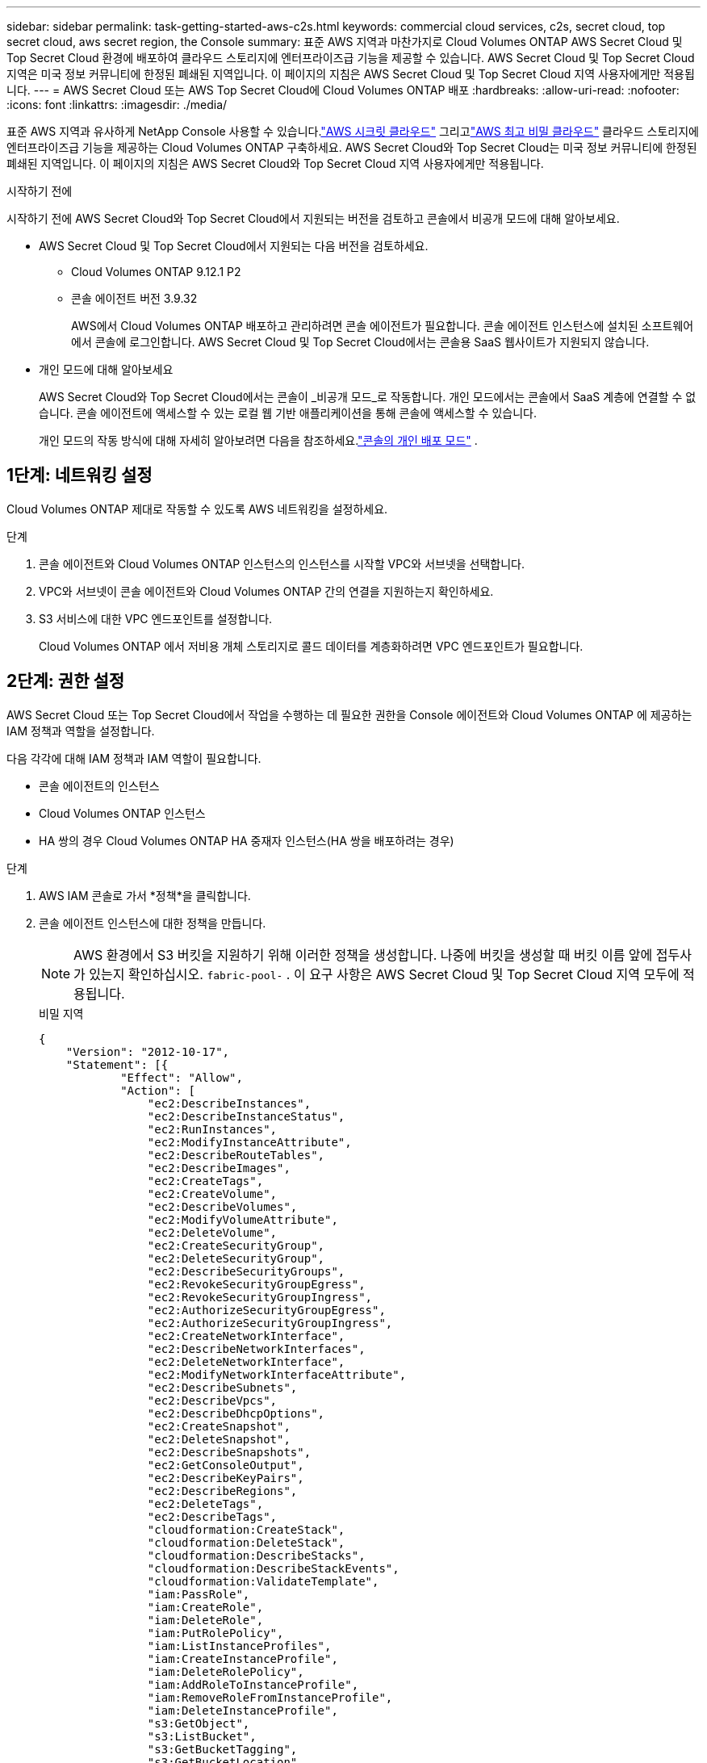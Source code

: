 ---
sidebar: sidebar 
permalink: task-getting-started-aws-c2s.html 
keywords: commercial cloud services, c2s, secret cloud, top secret cloud, aws secret region, the Console 
summary: 표준 AWS 지역과 마찬가지로 Cloud Volumes ONTAP AWS Secret Cloud 및 Top Secret Cloud 환경에 배포하여 클라우드 스토리지에 엔터프라이즈급 기능을 제공할 수 있습니다.  AWS Secret Cloud 및 Top Secret Cloud 지역은 미국 정보 커뮤니티에 한정된 폐쇄된 지역입니다. 이 페이지의 지침은 AWS Secret Cloud 및 Top Secret Cloud 지역 사용자에게만 적용됩니다. 
---
= AWS Secret Cloud 또는 AWS Top Secret Cloud에 Cloud Volumes ONTAP 배포
:hardbreaks:
:allow-uri-read: 
:nofooter: 
:icons: font
:linkattrs: 
:imagesdir: ./media/


[role="lead"]
표준 AWS 지역과 유사하게 NetApp Console 사용할 수 있습니다.link:https://aws.amazon.com/federal/secret-cloud/["AWS 시크릿 클라우드"^] 그리고link:https://aws.amazon.com/federal/top-secret-cloud/["AWS 최고 비밀 클라우드"^] 클라우드 스토리지에 엔터프라이즈급 기능을 제공하는 Cloud Volumes ONTAP 구축하세요.  AWS Secret Cloud와 Top Secret Cloud는 미국 정보 커뮤니티에 한정된 폐쇄된 지역입니다. 이 페이지의 지침은 AWS Secret Cloud와 Top Secret Cloud 지역 사용자에게만 적용됩니다.

.시작하기 전에
시작하기 전에 AWS Secret Cloud와 Top Secret Cloud에서 지원되는 버전을 검토하고 콘솔에서 비공개 모드에 대해 알아보세요.

* AWS Secret Cloud 및 Top Secret Cloud에서 지원되는 다음 버전을 검토하세요.
+
** Cloud Volumes ONTAP 9.12.1 P2
** 콘솔 에이전트 버전 3.9.32
+
AWS에서 Cloud Volumes ONTAP 배포하고 관리하려면 콘솔 에이전트가 필요합니다.  콘솔 에이전트 인스턴스에 설치된 소프트웨어에서 콘솔에 로그인합니다.  AWS Secret Cloud 및 Top Secret Cloud에서는 콘솔용 SaaS 웹사이트가 지원되지 않습니다.



* 개인 모드에 대해 알아보세요
+
AWS Secret Cloud와 Top Secret Cloud에서는 콘솔이 _비공개 모드_로 작동합니다.  개인 모드에서는 콘솔에서 SaaS 계층에 연결할 수 없습니다.  콘솔 에이전트에 액세스할 수 있는 로컬 웹 기반 애플리케이션을 통해 콘솔에 액세스할 수 있습니다.

+
개인 모드의 작동 방식에 대해 자세히 알아보려면 다음을 참조하세요.link:https://docs.netapp.com/us-en/bluexp-setup-admin/concept-modes.html#private-mode["콘솔의 개인 배포 모드"^] .





== 1단계: 네트워킹 설정

Cloud Volumes ONTAP 제대로 작동할 수 있도록 AWS 네트워킹을 설정하세요.

.단계
. 콘솔 에이전트와 Cloud Volumes ONTAP 인스턴스의 인스턴스를 시작할 VPC와 서브넷을 선택합니다.
. VPC와 서브넷이 콘솔 에이전트와 Cloud Volumes ONTAP 간의 연결을 지원하는지 확인하세요.
. S3 서비스에 대한 VPC 엔드포인트를 설정합니다.
+
Cloud Volumes ONTAP 에서 저비용 개체 스토리지로 콜드 데이터를 계층화하려면 VPC 엔드포인트가 필요합니다.





== 2단계: 권한 설정

AWS Secret Cloud 또는 Top Secret Cloud에서 작업을 수행하는 데 필요한 권한을 Console 에이전트와 Cloud Volumes ONTAP 에 제공하는 IAM 정책과 역할을 설정합니다.

다음 각각에 대해 IAM 정책과 IAM 역할이 필요합니다.

* 콘솔 에이전트의 인스턴스
* Cloud Volumes ONTAP 인스턴스
* HA 쌍의 경우 Cloud Volumes ONTAP HA 중재자 인스턴스(HA 쌍을 배포하려는 경우)


.단계
. AWS IAM 콘솔로 가서 *정책*을 클릭합니다.
. 콘솔 에이전트 인스턴스에 대한 정책을 만듭니다.
+

NOTE: AWS 환경에서 S3 버킷을 지원하기 위해 이러한 정책을 생성합니다.  나중에 버킷을 생성할 때 버킷 이름 앞에 접두사가 있는지 확인하십시오. `fabric-pool-` .  이 요구 사항은 AWS Secret Cloud 및 Top Secret Cloud 지역 모두에 적용됩니다.

+
[role="tabbed-block"]
====
.비밀 지역
--
[source, json]
----
{
    "Version": "2012-10-17",
    "Statement": [{
            "Effect": "Allow",
            "Action": [
                "ec2:DescribeInstances",
                "ec2:DescribeInstanceStatus",
                "ec2:RunInstances",
                "ec2:ModifyInstanceAttribute",
                "ec2:DescribeRouteTables",
                "ec2:DescribeImages",
                "ec2:CreateTags",
                "ec2:CreateVolume",
                "ec2:DescribeVolumes",
                "ec2:ModifyVolumeAttribute",
                "ec2:DeleteVolume",
                "ec2:CreateSecurityGroup",
                "ec2:DeleteSecurityGroup",
                "ec2:DescribeSecurityGroups",
                "ec2:RevokeSecurityGroupEgress",
                "ec2:RevokeSecurityGroupIngress",
                "ec2:AuthorizeSecurityGroupEgress",
                "ec2:AuthorizeSecurityGroupIngress",
                "ec2:CreateNetworkInterface",
                "ec2:DescribeNetworkInterfaces",
                "ec2:DeleteNetworkInterface",
                "ec2:ModifyNetworkInterfaceAttribute",
                "ec2:DescribeSubnets",
                "ec2:DescribeVpcs",
                "ec2:DescribeDhcpOptions",
                "ec2:CreateSnapshot",
                "ec2:DeleteSnapshot",
                "ec2:DescribeSnapshots",
                "ec2:GetConsoleOutput",
                "ec2:DescribeKeyPairs",
                "ec2:DescribeRegions",
                "ec2:DeleteTags",
                "ec2:DescribeTags",
                "cloudformation:CreateStack",
                "cloudformation:DeleteStack",
                "cloudformation:DescribeStacks",
                "cloudformation:DescribeStackEvents",
                "cloudformation:ValidateTemplate",
                "iam:PassRole",
                "iam:CreateRole",
                "iam:DeleteRole",
                "iam:PutRolePolicy",
                "iam:ListInstanceProfiles",
                "iam:CreateInstanceProfile",
                "iam:DeleteRolePolicy",
                "iam:AddRoleToInstanceProfile",
                "iam:RemoveRoleFromInstanceProfile",
                "iam:DeleteInstanceProfile",
                "s3:GetObject",
                "s3:ListBucket",
                "s3:GetBucketTagging",
                "s3:GetBucketLocation",
                "s3:ListAllMyBuckets",
                "kms:List*",
                "kms:Describe*",
                "ec2:AssociateIamInstanceProfile",
                "ec2:DescribeIamInstanceProfileAssociations",
                "ec2:DisassociateIamInstanceProfile",
                "ec2:DescribeInstanceAttribute",
                "ec2:CreatePlacementGroup",
                "ec2:DeletePlacementGroup"
            ],
            "Resource": "*"
        },
        {
            "Sid": "fabricPoolPolicy",
            "Effect": "Allow",
            "Action": [
                "s3:DeleteBucket",
                "s3:GetLifecycleConfiguration",
                "s3:PutLifecycleConfiguration",
                "s3:PutBucketTagging",
                "s3:ListBucketVersions"
            ],
            "Resource": [
                "arn:aws-iso-b:s3:::fabric-pool*"
            ]
        },
        {
            "Effect": "Allow",
            "Action": [
                "ec2:StartInstances",
                "ec2:StopInstances",
                "ec2:TerminateInstances",
                "ec2:AttachVolume",
                "ec2:DetachVolume"
            ],
            "Condition": {
                "StringLike": {
                    "ec2:ResourceTag/WorkingEnvironment": "*"
                }
            },
            "Resource": [
                "arn:aws-iso-b:ec2:*:*:instance/*"
            ]
        },
        {
            "Effect": "Allow",
            "Action": [
                "ec2:AttachVolume",
                "ec2:DetachVolume"
            ],
            "Resource": [
                "arn:aws-iso-b:ec2:*:*:volume/*"
            ]
        }
    ]
}
----
--
.극비 지역
--
[source, json]
----
{
    "Version": "2012-10-17",
    "Statement": [{
            "Effect": "Allow",
            "Action": [
                "ec2:DescribeInstances",
                "ec2:DescribeInstanceStatus",
                "ec2:RunInstances",
                "ec2:ModifyInstanceAttribute",
                "ec2:DescribeRouteTables",
                "ec2:DescribeImages",
                "ec2:CreateTags",
                "ec2:CreateVolume",
                "ec2:DescribeVolumes",
                "ec2:ModifyVolumeAttribute",
                "ec2:DeleteVolume",
                "ec2:CreateSecurityGroup",
                "ec2:DeleteSecurityGroup",
                "ec2:DescribeSecurityGroups",
                "ec2:RevokeSecurityGroupEgress",
                "ec2:RevokeSecurityGroupIngress",
                "ec2:AuthorizeSecurityGroupEgress",
                "ec2:AuthorizeSecurityGroupIngress",
                "ec2:CreateNetworkInterface",
                "ec2:DescribeNetworkInterfaces",
                "ec2:DeleteNetworkInterface",
                "ec2:ModifyNetworkInterfaceAttribute",
                "ec2:DescribeSubnets",
                "ec2:DescribeVpcs",
                "ec2:DescribeDhcpOptions",
                "ec2:CreateSnapshot",
                "ec2:DeleteSnapshot",
                "ec2:DescribeSnapshots",
                "ec2:GetConsoleOutput",
                "ec2:DescribeKeyPairs",
                "ec2:DescribeRegions",
                "ec2:DeleteTags",
                "ec2:DescribeTags",
                "cloudformation:CreateStack",
                "cloudformation:DeleteStack",
                "cloudformation:DescribeStacks",
                "cloudformation:DescribeStackEvents",
                "cloudformation:ValidateTemplate",
                "iam:PassRole",
                "iam:CreateRole",
                "iam:DeleteRole",
                "iam:PutRolePolicy",
                "iam:ListInstanceProfiles",
                "iam:CreateInstanceProfile",
                "iam:DeleteRolePolicy",
                "iam:AddRoleToInstanceProfile",
                "iam:RemoveRoleFromInstanceProfile",
                "iam:DeleteInstanceProfile",
                "s3:GetObject",
                "s3:ListBucket",
                "s3:GetBucketTagging",
                "s3:GetBucketLocation",
                "s3:ListAllMyBuckets",
                "kms:List*",
                "kms:Describe*",
                "ec2:AssociateIamInstanceProfile",
                "ec2:DescribeIamInstanceProfileAssociations",
                "ec2:DisassociateIamInstanceProfile",
                "ec2:DescribeInstanceAttribute",
                "ec2:CreatePlacementGroup",
                "ec2:DeletePlacementGroup"
            ],
            "Resource": "*"
        },
        {
            "Sid": "fabricPoolPolicy",
            "Effect": "Allow",
            "Action": [
                "s3:DeleteBucket",
                "s3:GetLifecycleConfiguration",
                "s3:PutLifecycleConfiguration",
                "s3:PutBucketTagging",
                "s3:ListBucketVersions"
            ],
            "Resource": [
                "arn:aws-iso:s3:::fabric-pool*"
            ]
        },
        {
            "Effect": "Allow",
            "Action": [
                "ec2:StartInstances",
                "ec2:StopInstances",
                "ec2:TerminateInstances",
                "ec2:AttachVolume",
                "ec2:DetachVolume"
            ],
            "Condition": {
                "StringLike": {
                    "ec2:ResourceTag/WorkingEnvironment": "*"
                }
            },
            "Resource": [
                "arn:aws-iso:ec2:*:*:instance/*"
            ]
        },
        {
            "Effect": "Allow",
            "Action": [
                "ec2:AttachVolume",
                "ec2:DetachVolume"
            ],
            "Resource": [
                "arn:aws-iso:ec2:*:*:volume/*"
            ]
        }
    ]
}
----
--
====
. Cloud Volumes ONTAP 에 대한 정책을 만듭니다.
+
[role="tabbed-block"]
====
.비밀 지역
--
[source, json]
----
{
    "Version": "2012-10-17",
    "Statement": [{
        "Action": "s3:ListAllMyBuckets",
        "Resource": "arn:aws-iso-b:s3:::*",
        "Effect": "Allow"
    }, {
        "Action": [
            "s3:ListBucket",
            "s3:GetBucketLocation"
        ],
        "Resource": "arn:aws-iso-b:s3:::fabric-pool-*",
        "Effect": "Allow"
    }, {
        "Action": [
            "s3:GetObject",
            "s3:PutObject",
            "s3:DeleteObject"
        ],
        "Resource": "arn:aws-iso-b:s3:::fabric-pool-*",
        "Effect": "Allow"
    }]
}
----
--
.극비 지역
--
[source, json]
----
{
    "Version": "2012-10-17",
    "Statement": [{
        "Action": "s3:ListAllMyBuckets",
        "Resource": "arn:aws-iso:s3:::*",
        "Effect": "Allow"
    }, {
        "Action": [
            "s3:ListBucket",
            "s3:GetBucketLocation"
        ],
        "Resource": "arn:aws-iso:s3:::fabric-pool-*",
        "Effect": "Allow"
    }, {
        "Action": [
            "s3:GetObject",
            "s3:PutObject",
            "s3:DeleteObject"
        ],
        "Resource": "arn:aws-iso:s3:::fabric-pool-*",
        "Effect": "Allow"
    }]
}
----
--
====
+
HA 쌍의 경우 Cloud Volumes ONTAP HA 쌍을 배포할 계획이라면 HA 중재자에 대한 정책을 만듭니다.

+
[source, json]
----
{
	"Version": "2012-10-17",
	"Statement": [{
			"Effect": "Allow",
			"Action": [
				"ec2:AssignPrivateIpAddresses",
				"ec2:CreateRoute",
				"ec2:DeleteRoute",
				"ec2:DescribeNetworkInterfaces",
				"ec2:DescribeRouteTables",
				"ec2:DescribeVpcs",
				"ec2:ReplaceRoute",
				"ec2:UnassignPrivateIpAddresses"
			],
			"Resource": "*"
		}
	]
}
----
. 역할 유형이 Amazon EC2인 IAM 역할을 만들고 이전 단계에서 만든 정책을 연결합니다.
+
.역할을 만듭니다.
정책과 마찬가지로 콘솔 에이전트에 대한 IAM 역할 하나와 Cloud Volumes ONTAP 노드에 대한 IAM 역할 하나가 있어야 합니다.  HA 쌍의 경우: 정책과 마찬가지로 콘솔 에이전트에 대한 IAM 역할 하나, Cloud Volumes ONTAP 노드에 대한 IAM 역할 하나, HA 중재자(HA 쌍을 배포하려는 경우)에 대한 IAM 역할 하나가 있어야 합니다.

+
.역할을 선택하세요:
콘솔 에이전트 인스턴스를 시작할 때 콘솔 에이전트 IAM 역할을 선택해야 합니다.  콘솔에서 Cloud Volumes ONTAP 시스템을 생성할 때 Cloud Volumes ONTAP 에 대한 IAM 역할을 선택할 수 있습니다.  HA 쌍의 경우 Cloud Volumes ONTAP 시스템을 생성할 때 Cloud Volumes ONTAP 및 HA 중재자에 대한 IAM 역할을 선택할 수 있습니다.





== 3단계: AWS KMS 설정

Cloud Volumes ONTAP 과 함께 Amazon 암호화를 사용하려면 AWS Key Management Service(KMS)에 대한 요구 사항이 충족되는지 확인하세요.

.단계
. 귀하의 계정이나 다른 AWS 계정에 활성 고객 마스터 키(CMK)가 있는지 확인하세요.
+
CMK는 AWS 관리형 CMK이거나 고객 관리형 CMK일 수 있습니다.

. CMK가 Cloud Volumes ONTAP 배포하려는 계정과 별도의 AWS 계정에 있는 경우 해당 키의 ARN을 얻어야 합니다.
+
Cloud Volumes ONTAP 시스템을 생성할 때 콘솔에 ARN을 제공해야 합니다.

. CMK의 주요 사용자 목록에 인스턴스의 IAM 역할을 추가합니다.
+
이렇게 하면 콘솔에서 Cloud Volumes ONTAP 과 함께 CMK를 사용할 수 있는 권한이 부여됩니다.





== 4단계: 콘솔 에이전트 설치 및 콘솔 설정

AWS에서 Cloud Volumes ONTAP 배포하기 위해 콘솔을 사용하려면 먼저 콘솔 에이전트를 설치하고 설정해야 합니다.  콘솔을 통해 퍼블릭 클라우드 환경(여기에는 Cloud Volumes ONTAP 포함됨) 내의 리소스와 프로세스를 관리할 수 있습니다.

.단계
. 인증 기관(CA)에서 서명한 루트 인증서를 PEM(Privacy Enhanced Mail) Base-64 인코딩된 X.509 형식으로 얻습니다.  인증서를 취득하기 위해서는 귀하의 조직의 정책과 절차를 참조하세요.
+

NOTE: AWS Secret Cloud 지역의 경우 다음을 업로드해야 합니다. `NSS Root CA 2` 인증서 및 Top Secret Cloud의 경우 `Amazon Root CA 4` 자격증.  전체 체인이 아닌 해당 인증서만 업로드해야 합니다.  인증서 체인 파일이 커서 업로드가 실패할 수 있습니다.  추가 인증서가 있는 경우 다음 단계에 설명된 대로 나중에 업로드할 수 있습니다.

+
설정 과정에서 인증서를 업로드해야 합니다.  콘솔은 HTTPS를 통해 AWS에 요청을 보낼 때 신뢰할 수 있는 인증서를 사용합니다.

. 콘솔 에이전트 인스턴스를 시작합니다.
+
.. 콘솔의 AWS Intelligence Community Marketplace 페이지로 이동합니다.
.. 사용자 지정 시작 탭에서 EC2 콘솔에서 인스턴스를 시작하는 옵션을 선택합니다.
.. 프롬프트에 따라 인스턴스를 구성합니다.
+
인스턴스를 구성할 때 다음 사항에 유의하세요.

+
*** t3.xlarge을 권장합니다.
*** 권한을 설정할 때 생성한 IAM 역할을 선택해야 합니다.
*** 기본 저장 옵션을 유지해야 합니다.
*** 콘솔 에이전트에 필요한 연결 방법은 다음과 같습니다: SSH, HTTP, HTTPS.




. 인스턴스에 연결된 호스트에서 콘솔을 설정합니다.
+
.. 웹 브라우저를 열고 입력하세요 https://_ipaddress_[] 여기서 _ipaddress_는 콘솔 에이전트를 설치한 Linux 호스트의 IP 주소입니다.
.. AWS 서비스에 연결하기 위한 프록시 서버를 지정합니다.
.. 1단계에서 얻은 인증서를 업로드하세요.
.. 화면의 지시에 따라 새로운 시스템을 설정하세요.
+
*** *시스템 세부 정보*: 콘솔 에이전트의 이름과 회사 이름을 입력하세요.
*** *관리자 사용자 만들기*: 시스템의 관리자 사용자를 만듭니다.
+
이 사용자 계정은 시스템에서 로컬로 실행됩니다.  콘솔을 통해 auth0 서비스에 연결할 수 없습니다.

*** *검토*: 세부 정보를 검토하고, 라이선스 계약에 동의한 후 *설정*을 선택합니다.


.. CA 서명 인증서 설치를 완료하려면 EC2 콘솔에서 콘솔 에이전트 인스턴스를 다시 시작합니다.


. 콘솔 에이전트가 다시 시작된 후 설치 마법사에서 만든 관리자 사용자 계정을 사용하여 로그인합니다.




== 5단계: (선택 사항) 개인 모드 인증서 설치

이 단계는 AWS Secret Cloud 및 Top Secret Cloud 지역의 경우 선택 사항이며, 이전 단계에서 설치한 루트 인증서 외에 추가 인증서가 있는 경우에만 필요합니다.

.단계
. 기존에 설치된 인증서를 나열합니다.
+
.. occm 컨테이너 docker ID(식별된 이름 "ds-occm-1")를 수집하려면 다음 명령을 실행하세요.
+
[source, CLI]
----
docker ps
----
.. occm 컨테이너 안으로 들어가려면 다음 명령을 실행하세요.
+
[source, CLI]
----
docker exec -it <docker-id> /bin/sh
----
.. "TRUST_STORE_PASSWORD" 환경 변수에서 비밀번호를 수집하려면 다음 명령을 실행하세요.
+
[source, CLI]
----
env
----
.. 신뢰 저장소에 설치된 모든 인증서를 나열하려면 다음 명령을 실행하고 이전 단계에서 수집한 비밀번호를 사용하세요.
+
[source, CLI]
----
keytool -list -v -keystore occm.truststore
----


. 인증서를 추가합니다.
+
.. occm 컨테이너 docker ID(식별된 이름 "ds-occm-1")를 수집하려면 다음 명령을 실행하세요.
+
[source, CLI]
----
docker ps
----
.. occm 컨테이너 안으로 들어가려면 다음 명령을 실행하세요.
+
[source, CLI]
----
docker exec -it <docker-id> /bin/sh
----
+
새로운 인증서 파일을 내부에 저장합니다.

.. "TRUST_STORE_PASSWORD" 환경 변수에서 비밀번호를 수집하려면 다음 명령을 실행하세요.
+
[source, CLI]
----
env
----
.. 인증서를 신뢰 저장소에 추가하려면 다음 명령을 실행하고 이전 단계의 비밀번호를 사용하세요.
+
[source, CLI]
----
keytool -import -alias <alias-name> -file <certificate-file-name> -keystore occm.truststore
----
.. 인증서가 설치되었는지 확인하려면 다음 명령을 실행하세요.
+
[source, CLI]
----
keytool -list -v -keystore occm.truststore -alias <alias-name>
----
.. occm 컨테이너를 종료하려면 다음 명령을 실행하세요.
+
[source, CLI]
----
exit
----
.. occm 컨테이너를 재설정하려면 다음 명령을 실행하세요.
+
[source, CLI]
----
docker restart <docker-id>
----




--

--


== 6단계: 콘솔에 라이선스 추가

NetApp 에서 라이선스를 구매한 경우 콘솔에 라이선스를 추가해야 새 Cloud Volumes ONTAP 시스템을 생성할 때 라이선스를 선택할 수 있습니다.  이러한 라이선스는 새 Cloud Volumes ONTAP 시스템과 연결할 때까지 할당되지 않은 상태로 유지됩니다.

.단계
. 왼쪽 탐색 메뉴에서 * Licenses and subscriptions*을 선택하세요.
. * Cloud Volumes ONTAP* 패널에서 *보기*를 선택합니다.
. * Cloud Volumes ONTAP* 탭에서 *라이선스 > 노드 기반 라이선스*를 선택합니다.
. *할당되지 않음*을 클릭합니다.
. *할당되지 않은 라이선스 추가*를 클릭합니다.
. 라이선스의 일련번호를 입력하거나 라이선스 파일을 업로드하세요.
. 아직 라이선스 파일이 없으면 netapp.com에서 라이선스 파일을 수동으로 업로드해야 합니다.
+
.. 로 가다link:https://register.netapp.com/site/vsnr/register/getlicensefile["NetApp 라이선스 파일 생성기"^] NetApp 지원 사이트 자격 증명을 사용하여 로그인하세요.
.. 비밀번호를 입력하고, 제품을 선택하고, 일련번호를 입력하고, 개인정보 보호정책을 읽고 동의함을 확인한 후 *제출*을 클릭하세요.
.. serialnumber.NLF JSON 파일을 이메일로 받을지, 아니면 직접 다운로드할지 선택하세요.


. *라이선스 추가*를 클릭하세요.


.결과
콘솔은 새 Cloud Volumes ONTAP 시스템과 연결할 때까지 라이선스를 미할당으로 추가합니다.  라이선스는 왼쪽 탐색 메뉴의 * Licenses and subscriptions > Cloud Volumes ONTAP > 보기 > 라이선스*에서 확인할 수 있습니다.



== 7단계: 콘솔에서 Cloud Volumes ONTAP 실행

콘솔에서 새로운 시스템을 생성하여 AWS Secret Cloud 및 Top Secret Cloud에서 Cloud Volumes ONTAP 인스턴스를 시작할 수 있습니다.

.시작하기 전에
HA 쌍의 경우 HA 중재자에 대한 키 기반 SSH 인증을 활성화하려면 키 쌍이 필요합니다.

.단계
. *시스템* 페이지에서 *시스템 추가*를 클릭합니다.
. *만들기*에서 Cloud Volumes ONTAP 선택합니다.
+
HA의 경우: *만들기*에서 Cloud Volumes ONTAP 또는 Cloud Volumes ONTAP HA를 선택합니다.

. 마법사의 단계를 완료하여 Cloud Volumes ONTAP 시스템을 시작합니다.
+

CAUTION: 마법사를 통해 선택하는 동안 *서비스*에서 *데이터 감지 및 규정 준수*와 *클라우드에 백업*을 선택하지 마세요.  *사전 구성된 패키지*에서 *구성 변경*만 선택하고 다른 옵션은 선택하지 않았는지 확인하세요.  사전 구성된 패키지는 AWS Secret Cloud 및 Top Secret Cloud 지역에서는 지원되지 않으며, 이를 선택하면 배포가 실패합니다.



.여러 가용성 영역에 Cloud Volumes ONTAP HA를 배포하기 위한 참고 사항
HA 쌍에 대한 마법사를 완료할 때 다음 사항에 유의하세요.

* 여러 가용성 영역(AZ)에 Cloud Volumes ONTAP HA를 배포하는 경우 전송 게이트웨이를 구성해야 합니다.  지침은 다음을 참조하세요.link:task-setting-up-transit-gateway.html["AWS 전송 게이트웨이 설정"] .
* AWS Top Secret Cloud가 게시될 당시에는 사용 가능한 AZ가 두 개뿐이었으므로 다음과 같이 구성을 배포합니다.
+
** 노드 1: 가용성 영역 A
** 노드 2: 가용성 영역 B
** 중재자: 가용성 영역 A 또는 B




.단일 및 HA 노드 모두에 Cloud Volumes ONTAP 배포하기 위한 참고 사항
마법사를 완료할 때 다음 사항에 유의하세요.

* 생성된 보안 그룹을 사용하려면 기본 옵션을 그대로 두어야 합니다.
+
미리 정의된 보안 그룹에는 Cloud Volumes ONTAP 성공적으로 작동하는 데 필요한 규칙이 포함되어 있습니다.  자체 보안 그룹이 필요한 경우 아래 보안 그룹 섹션을 참조하세요.

* AWS 환경을 준비할 때 생성한 IAM 역할을 선택해야 합니다.
* 기본 AWS 디스크 유형은 초기 Cloud Volumes ONTAP 볼륨을 위한 것입니다.
+
이후 볼륨에는 다른 디스크 유형을 선택할 수 있습니다.

* AWS 디스크의 성능은 디스크 크기에 따라 달라집니다.
+
지속적으로 필요한 성능을 제공하는 디스크 크기를 선택해야 합니다.  EBS 성능에 대한 자세한 내용은 AWS 설명서를 참조하세요.

* 디스크 크기는 시스템의 모든 디스크에 대한 기본 크기입니다.
+

NOTE: 나중에 다른 크기가 필요한 경우 고급 할당 옵션을 사용하여 특정 크기의 디스크를 사용하는 집계를 만들 수 있습니다.



.결과
Cloud Volumes ONTAP 인스턴스가 시작됩니다.  *감사* 페이지에서 진행 상황을 추적할 수 있습니다.



== 8단계: 데이터 계층화를 위한 보안 인증서 설치

AWS Secret Cloud 및 Top Secret Cloud 지역에서 데이터 계층화를 활성화하려면 보안 인증서를 수동으로 설치해야 합니다.

.시작하기 전에
. S3 버킷을 생성합니다.
+

NOTE: 버킷 이름 앞에 접두사가 있는지 확인하십시오. `fabric-pool-.` 예를 들어 `fabric-pool-testbucket` .

. 설치한 루트 인증서를 유지하세요. `step 4` 능숙한.


.단계
. 설치한 루트 인증서에서 텍스트를 복사하세요. `step 4` .
. CLI를 사용하여 Cloud Volumes ONTAP 시스템에 안전하게 연결합니다.
. 루트 인증서를 설치합니다.  당신은 눌러야 할 수도 있습니다 `ENTER` 키를 여러 번 누르세요:
+
[listing]
----
security certificate install -type server-ca -cert-name <certificate-name>
----
. 메시지가 표시되면 다음을 포함하여 복사된 전체 텍스트를 입력하십시오. `----- BEGIN CERTIFICATE -----` 에게 `----- END CERTIFICATE -----` .
. 나중에 참조할 수 있도록 CA 서명 디지털 인증서 사본을 보관하세요.
. CA 이름과 인증서 일련번호를 보관하세요.
. AWS Secret Cloud 및 Top Secret Cloud 지역에 대한 개체 저장소를 구성합니다. `set -privilege advanced -confirmations off`
. 이 명령을 실행하여 개체 저장소를 구성합니다.
+

NOTE: 모든 Amazon 리소스 이름(ARN)에는 다음 접미사가 붙어야 합니다. `-iso-b` , 와 같은 `arn:aws-iso-b` .  예를 들어 리소스에 지역이 포함된 ARN이 필요한 경우 Top Secret Cloud의 경우 다음과 같은 명명 규칙을 사용합니다. `us-iso-b` 를 위해 `-server` 깃발.  AWS Secret Cloud의 경우 다음을 사용하세요. `us-iso-b-1` .

+
[listing]
----
storage aggregate object-store config create -object-store-name <S3Bucket> -provider-type AWS_S3 -auth-type EC2-IAM -server <s3.us-iso-b-1.server_name> -container-name <fabric-pool-testbucket> -is-ssl-enabled true -port 443
----
. 개체 저장소가 성공적으로 생성되었는지 확인하세요. `storage aggregate object-store show -instance`
. 개체 저장소를 집계에 연결합니다.  이것은 모든 새로운 집계에 대해 반복되어야 합니다. `storage aggregate object-store attach -aggregate <aggr1> -object-store-name <S3Bucket>`

